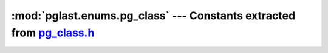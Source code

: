 .. -*- coding: utf-8 -*-
.. :Project:   pglast -- DO NOT EDIT: generated automatically
.. :Author:    Lele Gaifax <lele@metapensiero.it>
.. :License:   GNU General Public License version 3 or later
.. :Copyright: © 2017-2021 Lele Gaifax
..

==========================================================================
 :mod:`pglast.enums.pg_class` --- Constants extracted from `pg_class.h`__
==========================================================================

__ https://github.com/lfittl/libpg_query/blob/2d0200c/src/postgres/include/catalog/pg_class.h

.. module:: pglast.enums.pg_class
   :synopsis: Constants extracted from pg_class.h


.. data:: RelationRelationId

   See `here for details <https://github.com/lfittl/libpg_query/blob/2d0200c/src/postgres/include/catalog/pg_class.h#L29>`__.

.. data:: RelationRelation_Rowtype_Id

   See `here for details <https://github.com/lfittl/libpg_query/blob/2d0200c/src/postgres/include/catalog/pg_class.h#L30>`__.

.. data:: Natts_pg_class

   See `here for details <https://github.com/lfittl/libpg_query/blob/2d0200c/src/postgres/include/catalog/pg_class.h#L102>`__.

.. data:: Anum_pg_class_relname

   See `here for details <https://github.com/lfittl/libpg_query/blob/2d0200c/src/postgres/include/catalog/pg_class.h#L103>`__.

.. data:: Anum_pg_class_relnamespace

   See `here for details <https://github.com/lfittl/libpg_query/blob/2d0200c/src/postgres/include/catalog/pg_class.h#L104>`__.

.. data:: Anum_pg_class_reltype

   See `here for details <https://github.com/lfittl/libpg_query/blob/2d0200c/src/postgres/include/catalog/pg_class.h#L105>`__.

.. data:: Anum_pg_class_reloftype

   See `here for details <https://github.com/lfittl/libpg_query/blob/2d0200c/src/postgres/include/catalog/pg_class.h#L106>`__.

.. data:: Anum_pg_class_relowner

   See `here for details <https://github.com/lfittl/libpg_query/blob/2d0200c/src/postgres/include/catalog/pg_class.h#L107>`__.

.. data:: Anum_pg_class_relam

   See `here for details <https://github.com/lfittl/libpg_query/blob/2d0200c/src/postgres/include/catalog/pg_class.h#L108>`__.

.. data:: Anum_pg_class_relfilenode

   See `here for details <https://github.com/lfittl/libpg_query/blob/2d0200c/src/postgres/include/catalog/pg_class.h#L109>`__.

.. data:: Anum_pg_class_reltablespace

   See `here for details <https://github.com/lfittl/libpg_query/blob/2d0200c/src/postgres/include/catalog/pg_class.h#L110>`__.

.. data:: Anum_pg_class_relpages

   See `here for details <https://github.com/lfittl/libpg_query/blob/2d0200c/src/postgres/include/catalog/pg_class.h#L111>`__.

.. data:: Anum_pg_class_reltuples

   See `here for details <https://github.com/lfittl/libpg_query/blob/2d0200c/src/postgres/include/catalog/pg_class.h#L112>`__.

.. data:: Anum_pg_class_relallvisible

   See `here for details <https://github.com/lfittl/libpg_query/blob/2d0200c/src/postgres/include/catalog/pg_class.h#L113>`__.

.. data:: Anum_pg_class_reltoastrelid

   See `here for details <https://github.com/lfittl/libpg_query/blob/2d0200c/src/postgres/include/catalog/pg_class.h#L114>`__.

.. data:: Anum_pg_class_relhasindex

   See `here for details <https://github.com/lfittl/libpg_query/blob/2d0200c/src/postgres/include/catalog/pg_class.h#L115>`__.

.. data:: Anum_pg_class_relisshared

   See `here for details <https://github.com/lfittl/libpg_query/blob/2d0200c/src/postgres/include/catalog/pg_class.h#L116>`__.

.. data:: Anum_pg_class_relpersistence

   See `here for details <https://github.com/lfittl/libpg_query/blob/2d0200c/src/postgres/include/catalog/pg_class.h#L117>`__.

.. data:: Anum_pg_class_relkind

   See `here for details <https://github.com/lfittl/libpg_query/blob/2d0200c/src/postgres/include/catalog/pg_class.h#L118>`__.

.. data:: Anum_pg_class_relnatts

   See `here for details <https://github.com/lfittl/libpg_query/blob/2d0200c/src/postgres/include/catalog/pg_class.h#L119>`__.

.. data:: Anum_pg_class_relchecks

   See `here for details <https://github.com/lfittl/libpg_query/blob/2d0200c/src/postgres/include/catalog/pg_class.h#L120>`__.

.. data:: Anum_pg_class_relhasoids

   See `here for details <https://github.com/lfittl/libpg_query/blob/2d0200c/src/postgres/include/catalog/pg_class.h#L121>`__.

.. data:: Anum_pg_class_relhaspkey

   See `here for details <https://github.com/lfittl/libpg_query/blob/2d0200c/src/postgres/include/catalog/pg_class.h#L122>`__.

.. data:: Anum_pg_class_relhasrules

   See `here for details <https://github.com/lfittl/libpg_query/blob/2d0200c/src/postgres/include/catalog/pg_class.h#L123>`__.

.. data:: Anum_pg_class_relhastriggers

   See `here for details <https://github.com/lfittl/libpg_query/blob/2d0200c/src/postgres/include/catalog/pg_class.h#L124>`__.

.. data:: Anum_pg_class_relhassubclass

   See `here for details <https://github.com/lfittl/libpg_query/blob/2d0200c/src/postgres/include/catalog/pg_class.h#L125>`__.

.. data:: Anum_pg_class_relrowsecurity

   See `here for details <https://github.com/lfittl/libpg_query/blob/2d0200c/src/postgres/include/catalog/pg_class.h#L126>`__.

.. data:: Anum_pg_class_relforcerowsecurity

   See `here for details <https://github.com/lfittl/libpg_query/blob/2d0200c/src/postgres/include/catalog/pg_class.h#L127>`__.

.. data:: Anum_pg_class_relispopulated

   See `here for details <https://github.com/lfittl/libpg_query/blob/2d0200c/src/postgres/include/catalog/pg_class.h#L128>`__.

.. data:: Anum_pg_class_relreplident

   See `here for details <https://github.com/lfittl/libpg_query/blob/2d0200c/src/postgres/include/catalog/pg_class.h#L129>`__.

.. data:: Anum_pg_class_relispartition

   See `here for details <https://github.com/lfittl/libpg_query/blob/2d0200c/src/postgres/include/catalog/pg_class.h#L130>`__.

.. data:: Anum_pg_class_relfrozenxid

   See `here for details <https://github.com/lfittl/libpg_query/blob/2d0200c/src/postgres/include/catalog/pg_class.h#L131>`__.

.. data:: Anum_pg_class_relminmxid

   See `here for details <https://github.com/lfittl/libpg_query/blob/2d0200c/src/postgres/include/catalog/pg_class.h#L132>`__.

.. data:: Anum_pg_class_relacl

   See `here for details <https://github.com/lfittl/libpg_query/blob/2d0200c/src/postgres/include/catalog/pg_class.h#L133>`__.

.. data:: Anum_pg_class_reloptions

   See `here for details <https://github.com/lfittl/libpg_query/blob/2d0200c/src/postgres/include/catalog/pg_class.h#L134>`__.

.. data:: Anum_pg_class_relpartbound

   See `here for details <https://github.com/lfittl/libpg_query/blob/2d0200c/src/postgres/include/catalog/pg_class.h#L135>`__.

.. data:: RELKIND_RELATION

   See `here for details <https://github.com/lfittl/libpg_query/blob/2d0200c/src/postgres/include/catalog/pg_class.h#L160>`__.

.. data:: RELKIND_INDEX

   See `here for details <https://github.com/lfittl/libpg_query/blob/2d0200c/src/postgres/include/catalog/pg_class.h#L161>`__.

.. data:: RELKIND_SEQUENCE

   See `here for details <https://github.com/lfittl/libpg_query/blob/2d0200c/src/postgres/include/catalog/pg_class.h#L162>`__.

.. data:: RELKIND_TOASTVALUE

   See `here for details <https://github.com/lfittl/libpg_query/blob/2d0200c/src/postgres/include/catalog/pg_class.h#L163>`__.

.. data:: RELKIND_VIEW

   See `here for details <https://github.com/lfittl/libpg_query/blob/2d0200c/src/postgres/include/catalog/pg_class.h#L164>`__.

.. data:: RELKIND_MATVIEW

   See `here for details <https://github.com/lfittl/libpg_query/blob/2d0200c/src/postgres/include/catalog/pg_class.h#L165>`__.

.. data:: RELKIND_COMPOSITE_TYPE

   See `here for details <https://github.com/lfittl/libpg_query/blob/2d0200c/src/postgres/include/catalog/pg_class.h#L166>`__.

.. data:: RELKIND_FOREIGN_TABLE

   See `here for details <https://github.com/lfittl/libpg_query/blob/2d0200c/src/postgres/include/catalog/pg_class.h#L167>`__.

.. data:: RELKIND_PARTITIONED_TABLE

   See `here for details <https://github.com/lfittl/libpg_query/blob/2d0200c/src/postgres/include/catalog/pg_class.h#L168>`__.

.. data:: RELPERSISTENCE_PERMANENT

   See `here for details <https://github.com/lfittl/libpg_query/blob/2d0200c/src/postgres/include/catalog/pg_class.h#L170>`__.

.. data:: RELPERSISTENCE_UNLOGGED

   See `here for details <https://github.com/lfittl/libpg_query/blob/2d0200c/src/postgres/include/catalog/pg_class.h#L171>`__.

.. data:: RELPERSISTENCE_TEMP

   See `here for details <https://github.com/lfittl/libpg_query/blob/2d0200c/src/postgres/include/catalog/pg_class.h#L172>`__.

.. data:: REPLICA_IDENTITY_DEFAULT

   See `here for details <https://github.com/lfittl/libpg_query/blob/2d0200c/src/postgres/include/catalog/pg_class.h#L175>`__.

.. data:: REPLICA_IDENTITY_NOTHING

   See `here for details <https://github.com/lfittl/libpg_query/blob/2d0200c/src/postgres/include/catalog/pg_class.h#L177>`__.

.. data:: REPLICA_IDENTITY_FULL

   See `here for details <https://github.com/lfittl/libpg_query/blob/2d0200c/src/postgres/include/catalog/pg_class.h#L179>`__.

.. data:: REPLICA_IDENTITY_INDEX

   See `here for details <https://github.com/lfittl/libpg_query/blob/2d0200c/src/postgres/include/catalog/pg_class.h#L185>`__.
